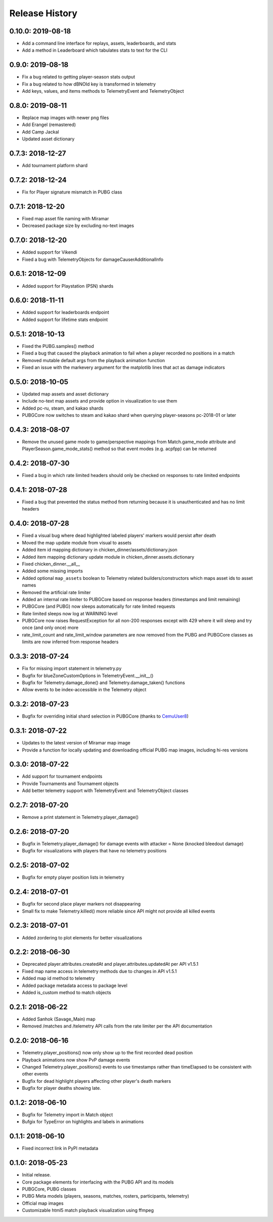 Release History
---------------

0.10.0: 2019-08-18
~~~~~~~~~~~~~~~~~~

* Add a command line interface for replays, assets, leaderboards, and stats
* Add a method in Leaderboard which tabulates stats to text for the CLI

0.9.0: 2019-08-18
~~~~~~~~~~~~~~~~~

* Fix a bug related to getting player-season stats output
* Fix a bug related to how dBNOId key is transformed in telemetry
* Add keys, values, and items methods to TelemetryEvent and TelemetryObject

0.8.0: 2019-08-11
~~~~~~~~~~~~~~~~~

* Replace map images with newer png files
* Add Erangel (remastered)
* Add Camp Jackal
* Updated asset dictionary

0.7.3: 2018-12-27
~~~~~~~~~~~~~~~~~

* Add tournament platform shard

0.7.2: 2018-12-24
~~~~~~~~~~~~~~~~~

* Fix for Player signature mismatch in PUBG class

0.7.1: 2018-12-20
~~~~~~~~~~~~~~~~~

* Fixed map asset file naming with Miramar
* Decreased package size by excluding no-text images

0.7.0: 2018-12-20
~~~~~~~~~~~~~~~~~

* Added support for Vikendi
* Fixed a bug with TelemetryObjects for damageCauserAdditionalInfo

0.6.1: 2018-12-09
~~~~~~~~~~~~~~~~~

* Added support for Playstation (PSN) shards

0.6.0: 2018-11-11
~~~~~~~~~~~~~~~~~

* Added support for leaderboards endpoint
* Added support for lifetime stats endpoint

0.5.1: 2018-10-13
~~~~~~~~~~~~~~~~~

* Fixed the PUBG.samples() method
* Fixed a bug that caused the playback animation to fail when a player recorded no positions in a match
* Removed mutable default args from the playback animation function
* Fixed an issue with the markevery argument for the matplotlib lines that act as damage indicators

0.5.0: 2018-10-05
~~~~~~~~~~~~~~~~~

* Updated map assets and asset dictionary
* Include no-text map assets and provide option in visualization to use them
* Added pc-ru, steam, and kakao shards
* PUBGCore now switches to steam and kakao shard when querying player-seasons pc-2018-01 or later

0.4.3: 2018-08-07
~~~~~~~~~~~~~~~~~

* Remove the unused game mode to game/perspective mappings from Match.game_mode attribute and PlayerSeason.game_mode_stats() method so that event modes (e.g. acpfpp) can be returned

0.4.2: 2018-07-30
~~~~~~~~~~~~~~~~~

* Fixed a bug in which rate limited headers should only be checked on responses to rate limited endpoints

0.4.1: 2018-07-28
~~~~~~~~~~~~~~~~~

* Fixed a bug that prevented the status method from returning because it is unauthenticated and has no limit headers

0.4.0: 2018-07-28
~~~~~~~~~~~~~~~~~

* Fixed a visual bug where dead highlighted labeled players' markers would persist after death
* Moved the map update module from visual to assets
* Added item id mapping dictionary in chicken_dinner/assets/dictionary.json
* Added item mapping dictionary update module in chicken_dinner.assets.dictionary
* Fixed chicken_dinner.__all__
* Added some missing imports
* Added optional ``map_assets`` boolean to Telemetry related builders/constructors which maps asset ids to asset names
* Removed the artificial rate limiter
* Added an internal rate limiter to PUBGCore based on response headers (timestamps and limit remaining)
* PUBGCore (and PUBG) now sleeps automatically for rate limited requests
* Rate limited sleeps now log at WARNING level
* PUBGCore now raises RequestException for all non-200 responses except with 429 where it will sleep and try once (and only once) more
* rate_limit_count and rate_limit_window parameters are now removed from the PUBG and PUBGCore classes as limits are now inferred from response headers

0.3.3: 2018-07-24
~~~~~~~~~~~~~~~~~

* Fix for missing import statement in telemetry.py
* Bugfix for blueZoneCustomOptions in TelemetryEvent.__init__()
* Bugfix for Telemetry.damage_done() and Telemetry.damage_taken() functions
* Allow events to be index-accessible in the Telemetry object

0.3.2: 2018-07-23
~~~~~~~~~~~~~~~~~

* Bugfix for overriding initial shard selection in PUBGCore (thanks to `CemuUser8 <https://github.com/CemuUser8>`_)

0.3.1: 2018-07-22
~~~~~~~~~~~~~~~~~

* Updates to the latest version of Miramar map image
* Provide a function for locally updating and downloading official PUBG map images, including hi-res versions

0.3.0: 2018-07-22
~~~~~~~~~~~~~~~~~

* Add support for tournament endpoints
* Provide Tournaments and Tournament objects
* Add better telemetry support with TelemetryEvent and TelemetryObject classes

0.2.7: 2018-07-20
~~~~~~~~~~~~~~~~~

* Remove a print statement in Telemetry.player_damage()

0.2.6: 2018-07-20
~~~~~~~~~~~~~~~~~

* Bugfix in Telemetry.player_damage() for damage events with attacker = None (knocked bleedout damage)
* Bugfix for visualizations with players that have no telemetry positions

0.2.5: 2018-07-02
~~~~~~~~~~~~~~~~~

* Bugfix for empty player position lists in telemetry

0.2.4: 2018-07-01
~~~~~~~~~~~~~~~~~

* Bugfix for second place player markers not disappearing

* Small fix to make Telemetry.killed() more reliable since API might not provide all killed events

0.2.3: 2018-07-01
~~~~~~~~~~~~~~~~~

* Added zordering to plot elements for better visualizations

0.2.2: 2018-06-30
~~~~~~~~~~~~~~~~~

* Deprecated player.attributes.createdAt and player.attributes.updatedAt per API v1.5.1

* Fixed map name access in telemetry methods due to changes in API v1.5.1

* Added map id method to telemetry

* Added package metadata access to package level

* Added is_custom method to match objects

0.2.1: 2018-06-22
~~~~~~~~~~~~~~~~~

* Added Sanhok (Savage_Main) map

* Removed /matches and /telemetry API calls from the rate limiter per the API documentation

0.2.0: 2018-06-16
~~~~~~~~~~~~~~~~~

* Telemetry.player_positions() now only show up to the first recorded dead position

* Playback animations now show PvP damage events

* Changed Telemetry.player_positions() events to use timestamps rather than timeElapsed to be consistent with other events

* Bugfix for dead highlight players affecting other player's death markers

* Bugfix for player deaths showing late.

0.1.2: 2018-06-10
~~~~~~~~~~~~~~~~~

* Bugfix for Telemetry import in Match object

* Bufgix for TypeError on highlights and labels in animations

0.1.1: 2018-06-10
~~~~~~~~~~~~~~~~~

* Fixed incorrect link in PyPI metadata

0.1.0: 2018-05-23
~~~~~~~~~~~~~~~~~

* Initial release.

* Core package elements for interfacing with the PUBG API and its models

* PUBGCore, PUBG classes

* PUBG Meta models (players, seasons, matches, rosters, participants, telemetry)

* Official map images

* Customizable html5 match playback visualization using ffmpeg
